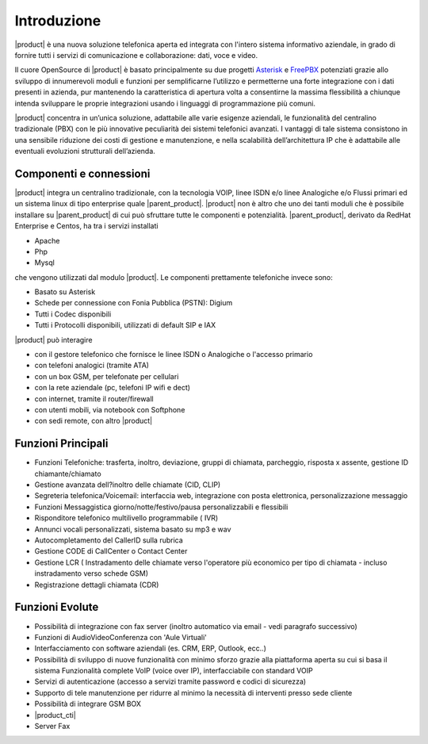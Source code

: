 ============
Introduzione
============
|product| è una nuova soluzione telefonica aperta ed integrata con l'intero sistema informativo aziendale, in grado di fornire tutti i servizi di comunicazione e collaborazione: dati, voce e video.

Il cuore OpenSource di |product| è basato principalmente su due progetti `Asterisk <http://www.asterisk.org/>`_ e `FreePBX <http://www.freepbx.org/>`_ potenziati grazie allo sviluppo di innumerevoli moduli e funzioni per semplificarne l’utilizzo e permetterne una forte integrazione con i dati presenti in azienda, pur mantenendo la caratteristica di apertura volta a consentirne la massima flessibilità a chiunque intenda sviluppare le proprie integrazioni usando i linguaggi di programmazione più comuni.

|product| concentra in un’unica soluzione, adattabile alle varie esigenze aziendali, le funzionalità del centralino tradizionale (PBX) con le più innovative peculiarità dei sistemi telefonici avanzati. I vantaggi di tale sistema consistono in una sensibile riduzione dei costi di gestione e manutenzione, e nella scalabilità dell’architettura IP che è adattabile alle eventuali evoluzioni strutturali dell’azienda.

.. image:: ../_static/scheme.png
               :alt: |product|

Componenti e connessioni
========================
|product| integra un centralino tradizionale, con la tecnologia VOIP, linee ISDN e/o linee Analogiche e/o Flussi primari ed un sistema linux di tipo enterprise quale |parent_product|. |product| non è altro che uno dei tanti moduli che è possibile installare su |parent_product| di cui può sfruttare tutte le componenti e potenzialità. |parent_product|, derivato da RedHat Enterprise e Centos, ha tra i servizi installati 

* Apache
* Php
* Mysql 

che vengono utilizzati dal modulo |product|. Le componenti prettamente telefoniche invece sono:

* Basato su Asterisk
* Schede per connessione con Fonia Pubblica (PSTN): Digium
* Tutti i Codec disponibili
* Tutti i Protocolli disponibili, utilizzati di default SIP e IAX 

|product| può interagire

* con il gestore telefonico che fornisce le linee ISDN o Analogiche o l'accesso primario
* con telefoni analogici (tramite ATA)
* con un box GSM, per telefonate per cellulari
* con la rete aziendale (pc, telefoni IP wifi e dect)
* con internet, tramite il router/firewall
* con utenti mobili, via notebook con Softphone
* con sedi remote, con altro |product| 

Funzioni Principali
===================

* Funzioni Telefoniche: trasferta, inoltro, deviazione, gruppi di chiamata, parcheggio, risposta x assente, gestione ID chiamante/chiamato
* Gestione avanzata dell?inoltro delle chiamate (CID, CLIP)
* Segreteria telefonica/Voicemail: interfaccia web, integrazione con posta elettronica, personalizzazione messaggio
* Funzioni Messaggistica giorno/notte/festivo/pausa personalizzabili e flessibili
* Risponditore telefonico multilivello programmabile ( IVR)
* Annunci vocali personalizzati, sistema basato su mp3 e wav
* Autocompletamento del CallerID sulla rubrica
* Gestione CODE di CallCenter o Contact Center
* Gestione LCR ( Instradamento delle chiamate verso l'operatore più economico per tipo di chiamata - incluso instradamento verso schede GSM)
* Registrazione dettagli chiamata (CDR) 

Funzioni Evolute
================

* Possibilità di integrazione con fax server (inoltro automatico via email - vedi paragrafo successivo)
* Funzioni di AudioVideoConferenza con 'Aule Virtuali'
* Interfacciamento con software aziendali (es. CRM, ERP, Outlook, ecc..)
* Possibilità di sviluppo di nuove funzionalità con minimo sforzo grazie alla piattaforma aperta su cui si basa il sistema Funzionalità complete VoIP (voice over IP), interfacciabile con standard VOIP
* Servizi di autenticazione (accesso a servizi tramite password e codici di sicurezza)
* Supporto di tele manutenzione per ridurre al minimo la necessità di interventi presso sede cliente
* Possibilità di integrare GSM BOX
* |product_cti|
* Server Fax
